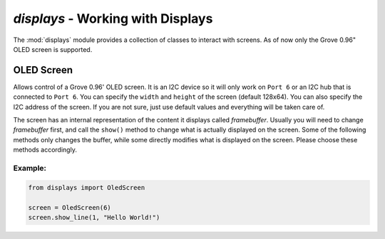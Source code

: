 `displays` - Working with Displays
====================================

The :mod:`displays` module provides a collection of classes to interact with screens. As of now only the Grove 0.96" OLED screen is supported.

OLED Screen
----------------------------------

.. class:: screens.OledScreen(port[=6], width[=128], height[=64], address[=0x3c])

    Allows control of a Grove 0.96' OLED screen. It is an I2C device so it will only work on ``Port 6`` or an I2C hub that is connected to ``Port 6``. You can specify the ``width`` and ``height`` of the screen (default 128x64). You can also specify the I2C address of the screen. If you are not sure, just use default values and everything will be taken care of.

    The screen has an internal representation of the content it displays called `framebuffer`. Usually you will need to change `framebuffer` first, and call the ``show()`` method to change what is actually displayed on the screen. Some of the following methods only changes the buffer, while some directly modifies what is displayed on the screen. Please choose these methods accordingly.

    .. method:: OledScreen.clear()

        Clears the `framebuffer`. Does **NOT** change what is displayed on the screen. Please call the ``show()`` method subsequently to see the result.

    .. method:: OledScreen.clear_line(line)

        Clears the specified ``line`` in the framebuffer. Does **NOT** change what is displayed on the screen. Please call the ``show()`` method subsequently to see the result.

    .. method:: OledScreen.write_line(line, message)

        Writes the ``message`` to the specified ``line``. Does **NOT** change what is displayed on the screen. Please call the ``show()`` method subsequently to see the result.

    .. method:: OledScreen.show_line(line, message)

        Writes and shows the ``message`` to the specified ``line``. This method directly changes what is displayed on the screen.

    .. method:: OledScreen.show_sensor_data(sensor, line)

        Writes the data on the specified ``sensor`` to the specified ``line``.

Example:
^^^^^^^^^^^^^^^^^^^^^^^^^^^^^^^^^^

.. code-block:: python

    from displays import OledScreen

    screen = OledScreen(6)
    screen.show_line(1, "Hello World!")